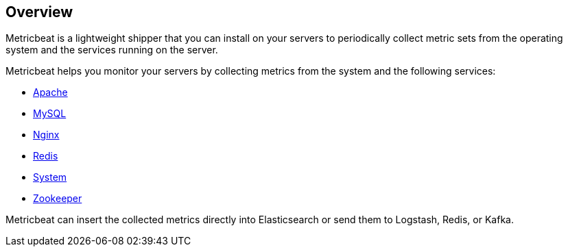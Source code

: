 == Overview

Metricbeat is a lightweight shipper that you can install on your servers to
periodically collect metric sets from the operating system and the services running
on the server.

Metricbeat helps you monitor your servers by collecting metrics from the system
and the following services:

  * <<metricbeat-module-apache,Apache>>
  * <<metricbeat-module-mysql,MySQL>>
  * <<metricbeat-module-nginx,Nginx>>
  * <<metricbeat-module-redis,Redis>>
  * <<metricbeat-module-system,System>>
  * <<metricbeat-module-zookeeper,Zookeeper>>

Metricbeat can insert the collected metrics directly into Elasticsearch
or send them to Logstash, Redis, or Kafka.
